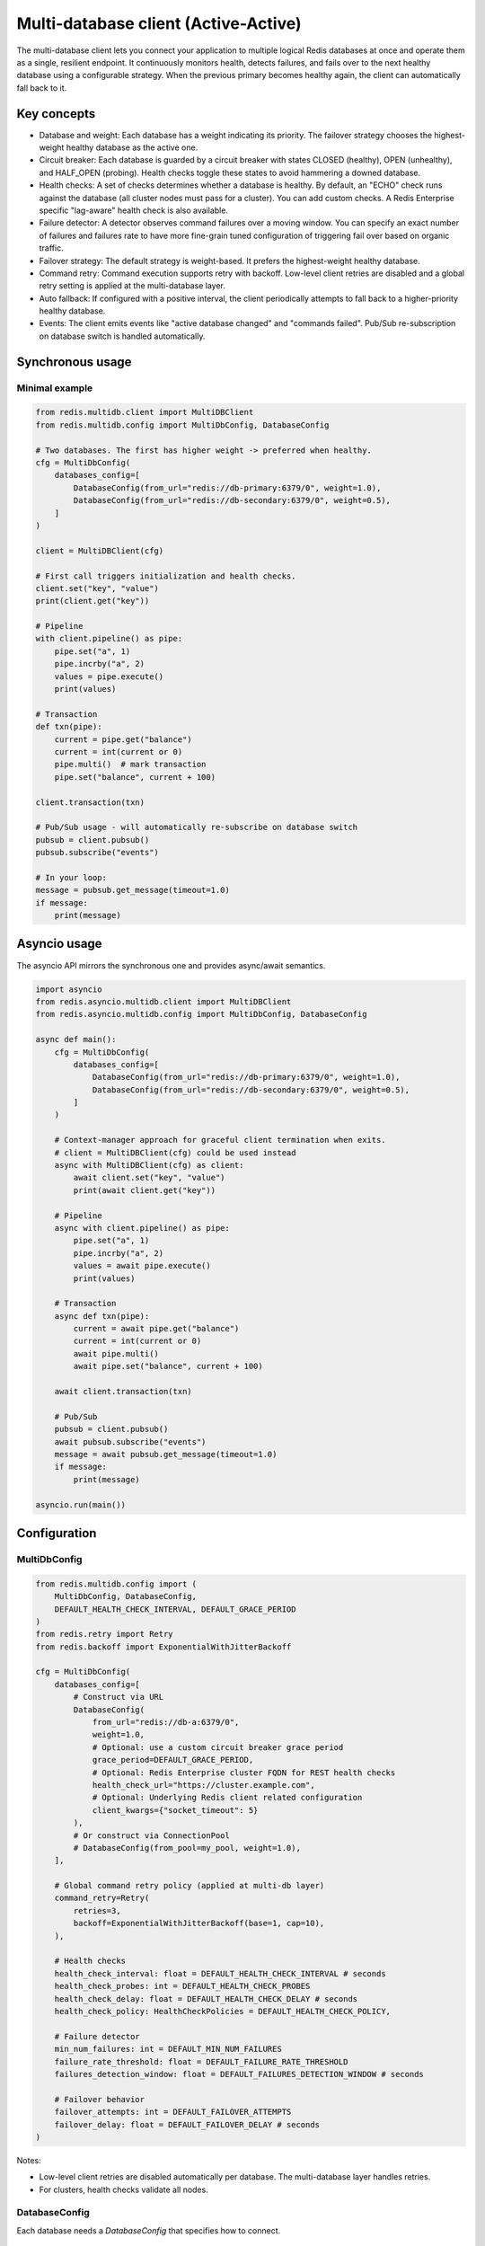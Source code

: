 Multi-database client (Active-Active)
=====================================

The multi-database client lets you connect your application to multiple logical Redis databases at once
and operate them as a single, resilient endpoint. It continuously monitors health, detects failures,
and fails over to the next healthy database using a configurable strategy. When the previous primary
becomes healthy again, the client can automatically fall back to it.

Key concepts
------------

- Database and weight:
  Each database has a weight indicating its priority. The failover strategy chooses the highest-weight
  healthy database as the active one.

- Circuit breaker:
  Each database is guarded by a circuit breaker with states CLOSED (healthy), OPEN (unhealthy),
  and HALF_OPEN (probing). Health checks toggle these states to avoid hammering a downed database.

- Health checks:
  A set of checks determines whether a database is healthy. By default, an "ECHO" check runs against
  the database (all cluster nodes must pass for a cluster). You can add custom checks. A Redis Enterprise
  specific "lag-aware" health check is also available.

- Failure detector:
  A detector observes command failures over a moving window. You can specify an exact number of failures
  and failures rate to have more fine-grain tuned configuration of triggering fail over based on organic
  traffic.

- Failover strategy:
  The default strategy is weight-based. It prefers the highest-weight healthy database.

- Command retry:
  Command execution supports retry with backoff. Low-level client retries are disabled and a global retry
  setting is applied at the multi-database layer.

- Auto fallback:
  If configured with a positive interval, the client periodically attempts to fall back to a higher-priority
  healthy database.

- Events:
  The client emits events like "active database changed" and "commands failed". Pub/Sub re-subscription
  on database switch is handled automatically.

Synchronous usage
-----------------

Minimal example
^^^^^^^^^^^^^^^

.. code-block:: python

    from redis.multidb.client import MultiDBClient
    from redis.multidb.config import MultiDbConfig, DatabaseConfig

    # Two databases. The first has higher weight -> preferred when healthy.
    cfg = MultiDbConfig(
        databases_config=[
            DatabaseConfig(from_url="redis://db-primary:6379/0", weight=1.0),
            DatabaseConfig(from_url="redis://db-secondary:6379/0", weight=0.5),
        ]
    )

    client = MultiDBClient(cfg)

    # First call triggers initialization and health checks.
    client.set("key", "value")
    print(client.get("key"))

    # Pipeline
    with client.pipeline() as pipe:
        pipe.set("a", 1)
        pipe.incrby("a", 2)
        values = pipe.execute()
        print(values)

    # Transaction
    def txn(pipe):
        current = pipe.get("balance")
        current = int(current or 0)
        pipe.multi()  # mark transaction
        pipe.set("balance", current + 100)

    client.transaction(txn)

    # Pub/Sub usage - will automatically re-subscribe on database switch
    pubsub = client.pubsub()
    pubsub.subscribe("events")

    # In your loop:
    message = pubsub.get_message(timeout=1.0)
    if message:
        print(message)

Asyncio usage
-------------

The asyncio API mirrors the synchronous one and provides async/await semantics.

.. code-block:: python

    import asyncio
    from redis.asyncio.multidb.client import MultiDBClient
    from redis.asyncio.multidb.config import MultiDbConfig, DatabaseConfig

    async def main():
        cfg = MultiDbConfig(
            databases_config=[
                DatabaseConfig(from_url="redis://db-primary:6379/0", weight=1.0),
                DatabaseConfig(from_url="redis://db-secondary:6379/0", weight=0.5),
            ]
        )

        # Context-manager approach for graceful client termination when exits.
        # client = MultiDBClient(cfg) could be used instead
        async with MultiDBClient(cfg) as client:
            await client.set("key", "value")
            print(await client.get("key"))

        # Pipeline
        async with client.pipeline() as pipe:
            pipe.set("a", 1)
            pipe.incrby("a", 2)
            values = await pipe.execute()
            print(values)

        # Transaction
        async def txn(pipe):
            current = await pipe.get("balance")
            current = int(current or 0)
            await pipe.multi()
            await pipe.set("balance", current + 100)

        await client.transaction(txn)

        # Pub/Sub
        pubsub = client.pubsub()
        await pubsub.subscribe("events")
        message = await pubsub.get_message(timeout=1.0)
        if message:
            print(message)

    asyncio.run(main())

Configuration
-------------

MultiDbConfig
^^^^^^^^^^^^^

.. code-block:: python

    from redis.multidb.config import (
        MultiDbConfig, DatabaseConfig,
        DEFAULT_HEALTH_CHECK_INTERVAL, DEFAULT_GRACE_PERIOD
    )
    from redis.retry import Retry
    from redis.backoff import ExponentialWithJitterBackoff

    cfg = MultiDbConfig(
        databases_config=[
            # Construct via URL
            DatabaseConfig(
                from_url="redis://db-a:6379/0",
                weight=1.0,
                # Optional: use a custom circuit breaker grace period
                grace_period=DEFAULT_GRACE_PERIOD,
                # Optional: Redis Enterprise cluster FQDN for REST health checks
                health_check_url="https://cluster.example.com",
                # Optional: Underlying Redis client related configuration
                client_kwargs={"socket_timeout": 5}
            ),
            # Or construct via ConnectionPool
            # DatabaseConfig(from_pool=my_pool, weight=1.0),
        ],

        # Global command retry policy (applied at multi-db layer)
        command_retry=Retry(
            retries=3,
            backoff=ExponentialWithJitterBackoff(base=1, cap=10),
        ),

        # Health checks
        health_check_interval: float = DEFAULT_HEALTH_CHECK_INTERVAL # seconds
        health_check_probes: int = DEFAULT_HEALTH_CHECK_PROBES
        health_check_delay: float = DEFAULT_HEALTH_CHECK_DELAY # seconds
        health_check_policy: HealthCheckPolicies = DEFAULT_HEALTH_CHECK_POLICY,

        # Failure detector
        min_num_failures: int = DEFAULT_MIN_NUM_FAILURES
        failure_rate_threshold: float = DEFAULT_FAILURE_RATE_THRESHOLD
        failures_detection_window: float = DEFAULT_FAILURES_DETECTION_WINDOW # seconds

        # Failover behavior
        failover_attempts: int = DEFAULT_FAILOVER_ATTEMPTS
        failover_delay: float = DEFAULT_FAILOVER_DELAY # seconds
    )

Notes:

- Low-level client retries are disabled automatically per database. The multi-database layer handles retries.
- For clusters, health checks validate all nodes.

DatabaseConfig
^^^^^^^^^^^^^^

Each database needs a `DatabaseConfig` that specifies how to connect.

Method 1: Using client_kwargs (most flexible)
~~~~~~~~~~~~~~~~~~~~~
There's an underlying instance of `Redis` or `RedisCluster` client for each database,
so you can pass all the arguments related to them via `client_kwargs` argument:

.. code:: python
    database_config = DatabaseConfig(
        weight=1.0,
        client_kwargs={
            'host': 'localhost',
            'port': 6379,
            'username': "username",
            'password': "password",
        }
    )

Method 2: Using Redis URL
~~~~~~~~~~~~~~~~~~~~~~~~~

.. code:: python
    database_config1 = DatabaseConfig(
        weight=1.0,
        from_url="redis://host1:port1",
        client_kwargs={
            'username': "username",
            'password': "password",
        }
    )

Method 3: Using Custom Connection Pool
~~~~~~~~~~~~~~~~~~~~~~~~~~~~~~~~~~~~~~

.. code:: python
  database_config2 = DatabaseConfig(
      weight=0.9,
      from_pool=connection_pool,
  )

**Important**: Don't pass `Retry` objects in `client_kwargs`. `MultiDBClient`
handles all retries at the top level through the `command_retry` configuration.

Health checks
-------------

To avoid false positives, you can configure amount of health check probes and also
define one of the health check policies to evaluate probes result.

**HealthCheckPolicies.HEALTHY_ALL** - (default) All probes should be successful
**HealthCheckPolicies.HEALTHY_MAJORITY** - Majority of probes should be successful
**HealthCheckPolicies.HEALTHY_ANY** - Any of probes should be successful

EchoHealthCheck (default)
^^^^^^^^^^^^^^^^^^^^^^^^^

The default health check sends ECHO to the database (and to all nodes for clusters).

Lag-Aware Healthcheck (Redis Enterprise Only)
^^^^^^^^^^^^^^^^^^^^^^^^^^^^^^^^^^^^^^^^^^^^^

This is a special type of healthcheck available for Redis Software and Redis Cloud
that utilizes a REST API endpoint to obtain information about the synchronization
lag between a given database and all other databases in an Active-Active setup.

To use this healthcheck, first you need to adjust your `DatabaseConfig`
to expose `health_check_url` used by your deployment. By default, your
Cluster FQDN should be used as URL, unless you have some kind of
reverse proxy behind an actual REST API endpoint.

.. code-block:: python

    from redis.multidb.client import MultiDBClient
    from redis.multidb.config import MultiDbConfig, DatabaseConfig
    from redis.multidb.healthcheck import EchoHealthCheck, LagAwareHealthCheck
    from redis.retry import Retry
    from redis.backoff import ExponentialWithJitterBackoff

    cfg = MultiDbConfig(
        databases_config=[
            DatabaseConfig(
                from_url="redis://db-primary:6379/0",
                weight=1.0,
                health_check_url="https://cluster.example.com",  # optional for LagAware
            ),
            DatabaseConfig(
                from_url="redis://db-secondary:6379/0",
                weight=0.5,
                health_check_url="https://cluster.example.com",
            ),
        ],
        # Add custom checks (in addition to default EchoHealthCheck)
        health_checks=[
            # Redis Enterprise REST-based lag-aware check
            LagAwareHealthCheck(
                # Customize REST port, lag tolerance, TLS, etc.
                rest_api_port=9443,
                lag_aware_tolerance=100,  # ms
                verify_tls=True,
                # auth_basic=("user", "pass"),
                # ca_file="/path/ca.pem",
                # client_cert_file="/path/cert.pem",
                # client_key_file="/path/key.pem",
            ),
        ],
    )

    client = MultiDBClient(cfg)

Failure detection
-----------------

A `CommandFailureDetector` observes failures within a time window, if minimal number of failures
and failures rate reached it triggers fail over.

.. code-block:: python

    from redis.multidb.config import MultiDbConfig, DatabaseConfig
    from redis.multidb.client import MultiDBClient
    from redis.multidb.failure_detector import CommandFailureDetector

    cfg = MultiDbConfig(
        databases_config=[
            DatabaseConfig(from_url="redis://db-a:6379/0", weight=1.0),
            DatabaseConfig(from_url="redis://db-b:6379/0", weight=0.5),
        ],
        # Default detector also created from config values
    )

    client = MultiDBClient(cfg)

    # Add an additional detector, optionally limited to specific exception types:
    from redis.exceptions import TimeoutError
    client.add_failure_detector(
        CustomFailureDetector()
    )

Failover and auto fallback
--------------------------

Weight-based failover chooses the highest-weight database whose circuit is CLOSED. If no database is
healthy it returns `TemporaryUnavailableException`. This exception indicates that application can
still send requests for some time (depends on configuration (`failover_attempts` * `failover_delay`)
120 seconds by default) until `NoValidDatabaseException` will be thrown.

To enable periodic fallback to a higher-priority healthy database, set `auto_fallback_interval` (seconds):

.. code-block:: python

    from redis.multidb.config import MultiDbConfig, DatabaseConfig

    cfg = MultiDbConfig(
        databases_config=[
            DatabaseConfig(from_url="redis://db-primary:6379/0", weight=1.0),
            DatabaseConfig(from_url="redis://db-secondary:6379/0", weight=0.5),
        ],
        # Try to fallback to higher-weight healthy database every 30 seconds
        auto_fallback_interval=30.0,
    )
    client = MultiDBClient(cfg)

Managing databases at runtime
-----------------------------

You can manually add/remove databases, update weights, and promote a database if it’s healthy.

.. code-block:: python

    from redis.multidb.client import MultiDBClient
    from redis.multidb.config import MultiDbConfig, DatabaseConfig
    from redis.multidb.database import Database
    from redis.multidb.circuit import PBCircuitBreakerAdapter
    import pybreaker
    from redis import Redis

    cfg = MultiDbConfig(
        databases_config=[DatabaseConfig(from_url="redis://db-a:6379/0", weight=1.0)]
    )
    client = MultiDBClient(cfg)

    # Add a database programmatically
    other = Database(
        client=Redis.from_url("redis://db-b:6379/0"),
        circuit=PBCircuitBreakerAdapter(pybreaker.CircuitBreaker(reset_timeout=5.0)),
        weight=0.5,
        health_check_url=None,
    )
    client.add_database(other)

    # Update weight; if it becomes the highest and healthy, it may become active
    client.update_database_weight(other, 0.9)

    # Promote a specific healthy database to active
    client.set_active_database(other)

    # Remove a database
    client.remove_database(other)

Pub/Sub and re-subscription
--------------------------

The MultiDBClient offers Pub/Sub functionality with automatic re-subscription
to channels during failover events. For optimal failover handling,
both publishers and subscribers should use MultiDBClient instances.

1. **Subscriber failover**: Automatically reconnects to an alternative database
and re-subscribes to the same channels
2. **Publisher failover**: Seamlessly switches to an alternative database and
continues publishing to the same channels
**Note**: Message loss may occur if failover events happen in reverse order
(publisher fails before subscriber).

.. code-block:: python

    pubsub = client.pubsub()
    pubsub.subscribe("news", "alerts")
    # If failover happens here, subscriptions are re-established on the new active DB.
    msg = pubsub.get_message(timeout=1.0)
    if msg:
        print(msg)

Pipelines and transactions
--------------------------

Pipelines and transactions are executed against the active database at execution time. The client ensures
the active database is healthy and up-to-date before running the stack.

.. code-block:: python

    with client.pipeline() as pipe:
        pipe.set("x", 1)
        pipe.incr("x")
        results = pipe.execute()

    def txn(pipe):
        pipe.multi()
        pipe.set("y", "42")

    client.transaction(txn)

Best practices
--------------

- Assign the highest weight to your primary database and lower weights to replicas or DR sites.
- Keep health_check_interval short enough to promptly detect failures but avoid excessive load.
- Tune command_retry and failover attempts to your SLA and workload profile.
- Use auto_fallback_interval if you want the client to fail over back to your primary automatically.
- Handle `TemporaryUnavailableException` to be able to recover before giving up, in meantime you
can switch data source (f.e cache). `NoValidDatabaseException` indicates that there's no healthy
database to operate.

Troubleshooting
---------------

- NoValidDatabaseException:
  Indicates no healthy database is available. Check circuit breaker states and health checks.

- TemporaryUnavailableException
  Indicates that currently there's no healthy database, but you can still send requests until
  `NoValidDatabaseException` will be thrown. Probe interval configured with `failure_attemtps`
  and `failure_delay` parameters.

- Health checks always failing:
  Verify connectivity and, for clusters, that all nodes are reachable. For `LagAwareHealthCheck`,
  ensure health_check_url points to your Redis Enterprise endpoint and authentication/TLS options
  are configured properly.

- Pub/Sub not receiving messages after failover:
  Ensure you are using the client’s Pub/Sub helper. The client re-subscribes automatically on switch.